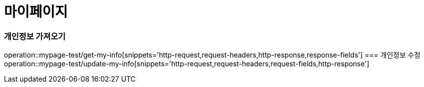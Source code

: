 = 마이페이지

=== 개인정보 가져오기
operation::mypage-test/get-my-info[snippets='http-request,request-headers,http-response,response-fields']
=== 개인정보 수정
operation::mypage-test/update-my-info[snippets='http-request,request-headers,request-fields,http-response']